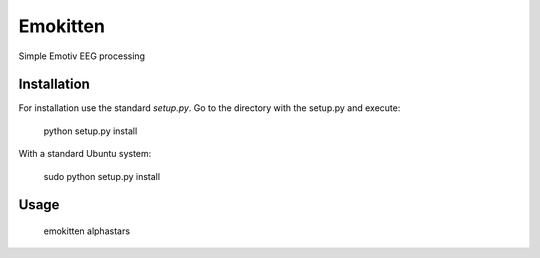 Emokitten
=========

Simple Emotiv EEG processing

Installation
------------

For installation use the standard `setup.py`. Go to the directory 
with the setup.py and execute:

   python setup.py install 

With a standard Ubuntu system:

    sudo python setup.py install


Usage
-----

    emokitten alphastars

